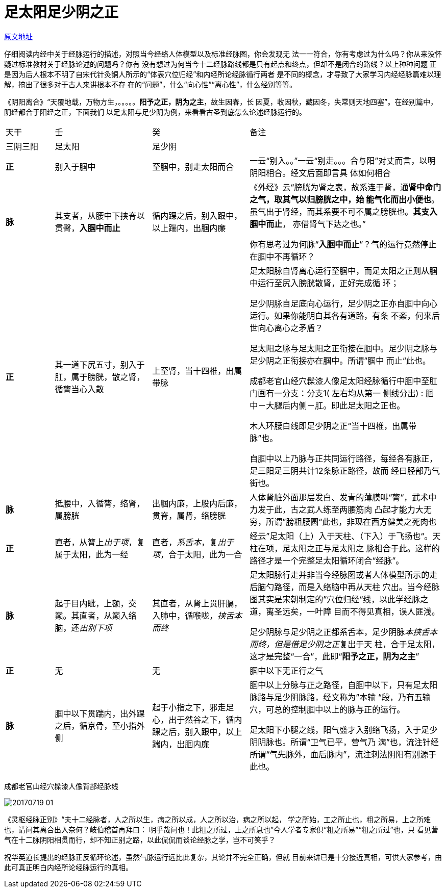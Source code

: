 = 足太阳足少阴之正
:imagesdir: images

http://blog.sina.com.cn/s/blog_727392820102wrnu.html[原文地址]

仔细阅读内经中关于经脉运行的描述，对照当今经络人体模型以及标准经脉图，你会发现无
法一一符合，你有考虑过为什么吗？你从来没怀疑过标准教材关于经脉论述的问题吗？你有
没有想过为何当今十二经脉路线都是只有起点和终点，但却不是闭合的路线？以上种种问题
正是因为后人根本不明了自宋代针灸铜人所示的“体表穴位归经”和内经所论经脉循行两者
是不同的概念，才导致了大家学习内经经脉篇难以理解，搞出了很多对于古人来讲根本不存
在的“问题”，什么“向心性”“离心性”，什么经别等等。

《阴阳离合》“天覆地载，万物方生，。。。。。**阳予之正，阴为之主**，故生因春，长
因夏，收因秋，藏因冬，失常则天地四塞”。在经别篇中，阴经都合于阳经之正，下面我们
以足太阳与足少阴为例，来看看古圣到底怎么论述经脉运行的。

[cols="2a,4a,4a,8a"]
|===
| 天干 | 壬 | 癸 | 备注
| 三阴三阳 | 足太阳 | 足少阴 |

| **正**
| 别入于腘中
| 至腘中，别走太阳而合
| 一云“别入。。”一云“别走。。。合与阳”对丈而言，以明阴阳相合。经文后面即言具
体如何相合

| **脉**
| 其支者，从腰中下挟脊以贯臀，**入腘中而止**
| 循内踝之后，别入跟中，以上踹内，出腘内廉     
| 《外经》云“膀胱为肾之表，故系连于肾，通**肾中命门之气，取其气以归膀胱之中，始
能气化而出小便也**。虽气出于肾经，而其系要不可不属之膀胱也。**其支入腘中而止**，
亦借肾气下达之也。”

你有思考过为何脉“**入腘中而止**”？气的运行竟然停止在腘中不再循环？

| **正**
| 其一道下尻五寸，别入于肛，属于膀胱，散之肾，循膂当心入散
| 上至肾，当十四椎，出属带脉     
| 足太阳脉自肾离心运行至腘中，而足太阳之正则从腘中运行至尻入膀胱散肾，正好完成循
环；

足少阴脉自足底向心运行，足少阴之正亦自腘中向心运行。如果你能明白其各有道路，有条
不紊，何来后世向心离心之矛盾？

足太阳之脉与足太阳之正衔接在腘中。足少阴之脉与足少阴之正衔接亦在腘中。所谓”腘中
而止“此也。

成都老官山经穴髹漆人像足太阳经脉循行中腘中至肛门画有一分支：分支1( 左右均从第一
侧线分出) : 腘中－大腿后内侧－肛。即此足太阳之正也。

木人环腰白线即足少阴之正“当十四椎，出属带脉”也。

自腘中以上乃脉与正共同运行路径，每经各有脉正，足三阳足三阴共计12条脉正路径，故而
经曰胫部乃气街也。

| **脉**
| 抵腰中，入循膂，络肾，属膀胱
| 出腘内廉，上股内后廉，贯脊，属肾，络膀胱
| 人体肾脏外面那层发白、发青的薄膜叫“膂“，武术中力发于此，古之武人练至两腰筋肉
凸起才能力大无穷，所谓”膀粗腰圆“此也，非现在西方健美之死肉也

| **正**
| 直者，从膂上__出于项__，复属于太阳，此为一经
| 直者，__系舌本__，复__出于项__，合于太阳，此为一合     
| 经云”足太阳（上）入于天柱、（下入）于飞扬也“。天柱在项，足太阳之正与足太阳之
脉相合于此。这样的路径才是一个完整足太阳循环闭合“经脉”。

| **脉**
| 起于目内眦，上额，交巅。其直者，从巅入络脑，还__出别下项__
| 其直者，从肾上贯肝膈，入肺中，循喉咙，__挟舌本而终__
| 足太阳脉行走并非当今经脉图或者人体模型所示的走后脑勺路径，而是入络脑中再从天柱
穴出。当今经脉图其实是宋朝制定的”穴位归经“线，以此学经脉之道，离圣远矣，一叶障
目而不得见真相，误人匪浅。

足少阴脉与足少阴之正都系舌本，足少阴脉__本挟舌本而终，但是借足少阴之正__复出于天
柱，合于足太阳，这才是完整“一合”，此即“**阳予之正，阴为之主**”

| **正**
| 无
| 无
| 腘中以下无正行之气

| **脉**
| 腘中以下贯踹内，出外踝之后，循京骨，至小指外侧
| 起于小指之下，邪走足心，出于然谷之下，循内踝之后，别入跟中，以上踹内，出腘内廉     
| 腘中以上分脉与正之路径，自腘中以下，只有足太阳脉路与足少阴脉路，经文称为”本输
“段，乃有五输穴，可总的控制腘中以上的脉与正的运行。

足太阳下小腿之线，阳气盛才入别络飞扬，入于足少阴阴脉也。所谓“卫气已平，营气乃
满”也，流注针经所谓“气先脉外，血后脉内”，流注刺法阴阳有别源于此也。
|===
 
成都老官山经穴髹漆人像背部经脉线

image::20170719-01.jpeg[]

《灵枢经脉正别》“夫十二经脉者，人之所以生，病之所以成，人之所以治，病之所以起，
学之所始，工之所止也，粗之所易，上之所难也，请问其离合出入奈何？岐伯稽首再拜曰：
明乎哉问也！此粗之所过，上之所息也”今人学者专家俱“粗之所易”“粗之所过”也，只
看见营气在十二脉阴阳相贯而行，却不知正别之路，以此侃侃而谈论经脉之学，岂不可笑乎？

祝华英道长提出的经脉正反循环论述，虽然气脉运行远比此复杂，其论并不完全正确，但就
目前来讲已是十分接近真相，可供大家参考，由此可真正明白内经所论经脉运行的真相。
